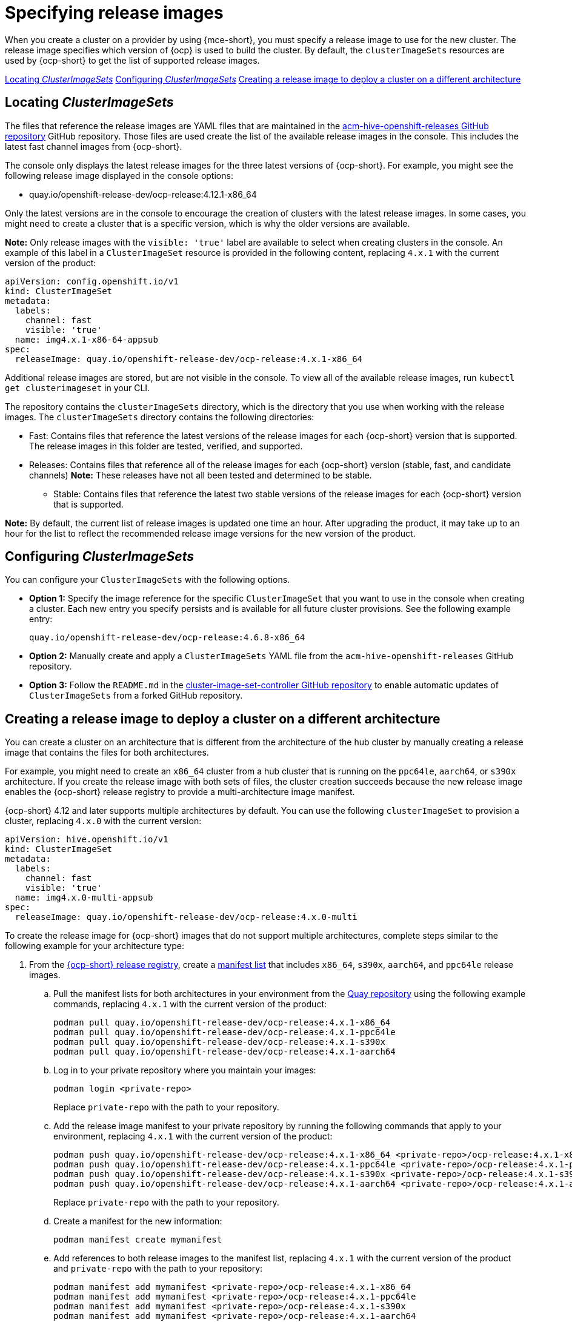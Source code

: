[#release-images-specify]
= Specifying release images

When you create a cluster on a provider by using {mce-short}, you must specify a release image to use for the new cluster. The release image specifies which version of {ocp} is used to build the cluster. By default, the `clusterImageSets` resources are used by {ocp-short} to get the list of supported release images.

<<cluster-image-set,Locating _ClusterImageSets_>>
<<config-cluster-image-set,Configuring _ClusterImageSets_>>
<<manual-release-image-cross-arch,Creating a release image to deploy a cluster on a different architecture>>

[#cluster-image-set]
== Locating _ClusterImageSets_

The files that reference the release images are YAML files that are maintained in the link:https://github.com/stolostron/acm-hive-openshift-releases[acm-hive-openshift-releases GitHub repository] GitHub repository.
Those files are used create the list of the available release images in the console. This includes the latest fast channel images from {ocp-short}. 

The console only displays the latest release images for the three latest versions of {ocp-short}. For example, you might see the following release image displayed in the console options:

* quay.io/openshift-release-dev/ocp-release:4.12.1-x86_64

Only the latest versions are in the console to encourage the creation of clusters with the latest release images. In some cases, you might need to create a cluster that is a specific version, which is why the older versions are available.

*Note:* Only release images with the `visible: 'true'` label are available to select when creating clusters in the console. An example of this label in a `ClusterImageSet` resource is provided in the following content, replacing `4.x.1` with the current version of the product:

[source,yaml]
----
apiVersion: config.openshift.io/v1
kind: ClusterImageSet
metadata:
  labels:
    channel: fast
    visible: 'true'
  name: img4.x.1-x86-64-appsub
spec:
  releaseImage: quay.io/openshift-release-dev/ocp-release:4.x.1-x86_64
----
 
Additional release images are stored, but are not visible in the console. To view all of the available release images, run `kubectl get clusterimageset` in your CLI. 

The repository contains the `clusterImageSets` directory, which is the directory that you use when working with the release images. The `clusterImageSets` directory contains the following directories:

- Fast: Contains files that reference the latest versions of the release images for each {ocp-short} version that is supported. The release images in this folder are tested, verified, and supported.

- Releases: Contains files that reference all of the release images for each {ocp-short} version (stable, fast, and candidate channels)
*Note:* These releases have not all been tested and determined to be stable.

* Stable: Contains files that reference the latest two stable versions of the release images for each {ocp-short} version that is supported.

**Note:** By default, the current list of release images is updated one time an hour. After upgrading the product, it may take up to an hour for the list to reflect the recommended release image versions for the new version of the product.

[#config-cluster-image-set]
== Configuring _ClusterImageSets_

You can configure your `ClusterImageSets` with the following options. 

- *Option 1:* Specify the image reference for the specific `ClusterImageSet` that you want to use in the console when creating a cluster. Each new entry you specify persists and is available for all future cluster provisions. See the following example entry: 
+
----
quay.io/openshift-release-dev/ocp-release:4.6.8-x86_64
----

- *Option 2:* Manually create and apply a `ClusterImageSets` YAML file from the `acm-hive-openshift-releases` GitHub repository.

- *Option 3:* Follow the `README.md` in the link:https://github.com/stolostron/cluster-image-set-controller/blob/main/README.md[cluster-image-set-controller GitHub repository] to enable automatic updates of `ClusterImageSets` from a forked GitHub repository.

[#manual-release-image-cross-arch]
== Creating a release image to deploy a cluster on a different architecture

You can create a cluster on an architecture that is different from the architecture of the hub cluster by manually creating a release image that contains the files for both architectures. 

For example, you might need to create an `x86_64` cluster from a hub cluster that is running on the `ppc64le`, `aarch64`, or `s390x` architecture. If you create the release image with both sets of files, the cluster creation succeeds because the new release image enables the {ocp-short} release registry to provide a multi-architecture image manifest. 

{ocp-short} 4.12 and later supports multiple architectures by default. You can use the following `clusterImageSet` to provision a cluster, replacing `4.x.0` with the current version:

[source,yaml]
----
apiVersion: hive.openshift.io/v1
kind: ClusterImageSet
metadata:
  labels:
    channel: fast
    visible: 'true'
  name: img4.x.0-multi-appsub
spec:
  releaseImage: quay.io/openshift-release-dev/ocp-release:4.x.0-multi
----

To create the release image for {ocp-short} images that do not support multiple architectures, complete steps similar to the following example for your architecture type:

. From the link:https://quay.io/repository/openshift-release-dev/ocp-release[{ocp-short} release registry], create a link:https://docs.docker.com/registry/spec/manifest-v2-2/[manifest list] that includes `x86_64`, `s390x`, `aarch64`, and `ppc64le` release images.

.. Pull the manifest lists for both architectures in your environment from the link:https://quay.io/repository/openshift-release-dev/ocp-release?tab=tags[Quay repository] using the following example commands, replacing `4.x.1` with the current version of the product:
+
----
podman pull quay.io/openshift-release-dev/ocp-release:4.x.1-x86_64
podman pull quay.io/openshift-release-dev/ocp-release:4.x.1-ppc64le
podman pull quay.io/openshift-release-dev/ocp-release:4.x.1-s390x
podman pull quay.io/openshift-release-dev/ocp-release:4.x.1-aarch64
----

.. Log in to your private repository where you maintain your images:
+
----
podman login <private-repo>
----
+
Replace `private-repo` with the path to your repository.

.. Add the release image manifest to your private repository by running the following commands that apply to your environment, replacing `4.x.1` with the current version of the product:
+
----
podman push quay.io/openshift-release-dev/ocp-release:4.x.1-x86_64 <private-repo>/ocp-release:4.x.1-x86_64
podman push quay.io/openshift-release-dev/ocp-release:4.x.1-ppc64le <private-repo>/ocp-release:4.x.1-ppc64le
podman push quay.io/openshift-release-dev/ocp-release:4.x.1-s390x <private-repo>/ocp-release:4.x.1-s390x
podman push quay.io/openshift-release-dev/ocp-release:4.x.1-aarch64 <private-repo>/ocp-release:4.x.1-aarch64
----
+
Replace `private-repo` with the path to your repository.

.. Create a manifest for the new information:
+
---- 
podman manifest create mymanifest
----

.. Add references to both release images to the manifest list, replacing `4.x.1` with the current version of the product and `private-repo` with the path to your repository:
+
----
podman manifest add mymanifest <private-repo>/ocp-release:4.x.1-x86_64
podman manifest add mymanifest <private-repo>/ocp-release:4.x.1-ppc64le
podman manifest add mymanifest <private-repo>/ocp-release:4.x.1-s390x
podman manifest add mymanifest <private-repo>/ocp-release:4.x.1-aarch64
----

.. Merge the list in your manifest list with the existing manifest. Run the following command, replacing `private-repo` with the path to your repository and `4.x.1` with the current version:
+
----
podman manifest push mymanifest docker://<private-repo>/ocp-release:4.x.1
----

. On the hub cluster, create a release image that references the manifest in your repository.

.. Create a YAML file that contains information that is similar to the following example, replacing `private-repo` with the path to your repository and `4.x.1` with the current version::
+
[source,yaml]
----
apiVersion: hive.openshift.io/v1
kind: ClusterImageSet
metadata:
  labels:
    channel: fast
    visible: "true"
  name: img4.x.1-appsub
spec:
  releaseImage: <private-repo>/ocp-release:4.x.1
----
+
Replace `private-repo` with the path to your repository.

.. Run the following command on your hub cluster to apply the changes:
+
----
oc apply -f <file-name>.yaml
----
+
Replace `file-name` with the name of the YAML file that you just created. 

. Select the new release image when you create your {ocp-short} cluster. 

. If you deploy the managed cluster using the {product-title-short} console, specify the architecture for the managed cluster in the _Architecture_ field during the cluster creation process.

The creation process uses the merged release images to create the cluster. 